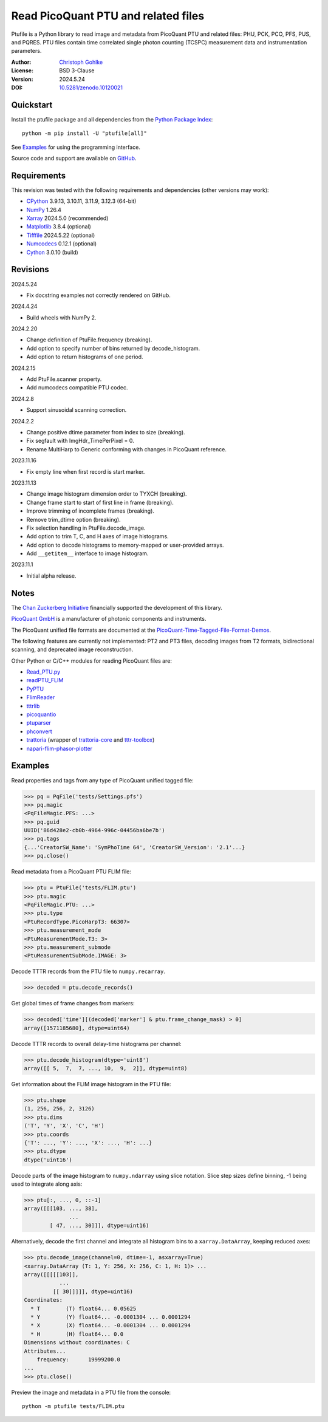 ..
  This file is generated by setup.py

Read PicoQuant PTU and related files
====================================

Ptufile is a Python library to read image and metadata from PicoQuant PTU
and related files: PHU, PCK, PCO, PFS, PUS, and PQRES.
PTU files contain time correlated single photon counting (TCSPC)
measurement data and instrumentation parameters.

:Author: `Christoph Gohlke <https://www.cgohlke.com>`_
:License: BSD 3-Clause
:Version: 2024.5.24
:DOI: `10.5281/zenodo.10120021 <https://doi.org/10.5281/zenodo.10120021>`_

Quickstart
----------

Install the ptufile package and all dependencies from the
`Python Package Index <https://pypi.org/project/ptufile/>`_::

    python -m pip install -U "ptufile[all]"

See `Examples`_ for using the programming interface.

Source code and support are available on
`GitHub <https://github.com/cgohlke/ptufile>`_.

Requirements
------------

This revision was tested with the following requirements and dependencies
(other versions may work):

- `CPython <https://www.python.org>`_ 3.9.13, 3.10.11, 3.11.9, 3.12.3 (64-bit)
- `NumPy <https://pypi.org/project/numpy>`_ 1.26.4
- `Xarray <https://pypi.org/project/xarray>`_ 2024.5.0 (recommended)
- `Matplotlib <https://pypi.org/project/matplotlib/>`_ 3.8.4 (optional)
- `Tifffile <https://pypi.org/project/tifffile/>`_ 2024.5.22 (optional)
- `Numcodecs <https://pypi.org/project/numcodecs/>`_ 0.12.1 (optional)
- `Cython <https://pypi.org/project/cython/>`_ 3.0.10 (build)

Revisions
---------

2024.5.24

- Fix docstring examples not correctly rendered on GitHub.

2024.4.24

- Build wheels with NumPy 2.

2024.2.20

- Change definition of PtuFile.frequency (breaking).
- Add option to specify number of bins returned by decode_histogram.
- Add option to return histograms of one period.

2024.2.15

- Add PtuFile.scanner property.
- Add numcodecs compatible PTU codec.

2024.2.8

- Support sinusoidal scanning correction.

2024.2.2

- Change positive dtime parameter from index to size (breaking).
- Fix segfault with ImgHdr_TimePerPixel = 0.
- Rename MultiHarp to Generic conforming with changes in PicoQuant reference.

2023.11.16

- Fix empty line when first record is start marker.

2023.11.13

- Change image histogram dimension order to TYXCH (breaking).
- Change frame start to start of first line in frame (breaking).
- Improve trimming of incomplete frames (breaking).
- Remove trim_dtime option (breaking).
- Fix selection handling in PtuFile.decode_image.
- Add option to trim T, C, and H axes of image histograms.
- Add option to decode histograms to memory-mapped or user-provided arrays.
- Add ``__getitem__`` interface to image histogram.

2023.11.1

- Initial alpha release.

Notes
-----

The `Chan Zuckerberg Initiative
<https://chanzuckerberg.com/eoss/proposals/phasorpy-a-python-library-for-phasor-analysis-of-flim-and-spectral-imaging>`_
financially supported the development of this library.

`PicoQuant GmbH <https://www.picoquant.com/>`_ is a manufacturer of photonic
components and instruments.

The PicoQuant unified file formats are documented at the
`PicoQuant-Time-Tagged-File-Format-Demos
<https://github.com/PicoQuant/PicoQuant-Time-Tagged-File-Format-Demos/tree/master/doc>`_.

The following features are currently not implemented: PT2 and PT3 files,
decoding images from T2 formats, bidirectional scanning, and deprecated
image reconstruction.

Other Python or C/C++ modules for reading PicoQuant files are:

- `Read_PTU.py
  <https://github.com/PicoQuant/PicoQuant-Time-Tagged-File-Format-Demos/blob/master/PTU/Python/Read_PTU.py>`_
- `readPTU_FLIM <https://github.com/SumeetRohilla/readPTU_FLIM>`_
- `PyPTU <https://gitlab.inria.fr/jrye/pyptu>`_
- `FlimReader <https://github.com/flimfit/FlimReader>`_
- `tttrlib <https://github.com/Fluorescence-Tools/tttrlib>`_
- `picoquantio <https://github.com/tsbischof/picoquantio>`_
- `ptuparser <https://pypi.org/project/ptuparser/>`_
- `phconvert <https://github.com/Photon-HDF5/phconvert/>`_
- `trattoria <https://pypi.org/project/trattoria/>`_
  (wrapper of `trattoria-core <https://pypi.org/project/trattoria-core/>`_ and
  `tttr-toolbox <https://github.com/GCBallesteros/tttr-toolbox/tree/master/tttr-toolbox>`_)
- `napari-flim-phasor-plotter
  <https://github.com/zoccoler/napari-flim-phasor-plotter/blob/main/src/napari_flim_phasor_plotter/_io/readPTU_FLIM.py>`_

Examples
--------

Read properties and tags from any type of PicoQuant unified tagged file:

.. code-block:: python

    >>> pq = PqFile('tests/Settings.pfs')
    >>> pq.magic
    <PqFileMagic.PFS: ...>
    >>> pq.guid
    UUID('86d428e2-cb0b-4964-996c-04456ba6be7b')
    >>> pq.tags
    {...'CreatorSW_Name': 'SymPhoTime 64', 'CreatorSW_Version': '2.1'...}
    >>> pq.close()

Read metadata from a PicoQuant PTU FLIM file:

.. code-block:: python

    >>> ptu = PtuFile('tests/FLIM.ptu')
    >>> ptu.magic
    <PqFileMagic.PTU: ...>
    >>> ptu.type
    <PtuRecordType.PicoHarpT3: 66307>
    >>> ptu.measurement_mode
    <PtuMeasurementMode.T3: 3>
    >>> ptu.measurement_submode
    <PtuMeasurementSubMode.IMAGE: 3>

Decode TTTR records from the PTU file to ``numpy.recarray``.

.. code-block:: python

    >>> decoded = ptu.decode_records()

Get global times of frame changes from markers:

.. code-block:: python

    >>> decoded['time'][(decoded['marker'] & ptu.frame_change_mask) > 0]
    array([1571185680], dtype=uint64)

Decode TTTR records to overall delay-time histograms per channel:

.. code-block:: python

    >>> ptu.decode_histogram(dtype='uint8')
    array([[ 5,  7,  7, ..., 10,  9,  2]], dtype=uint8)

Get information about the FLIM image histogram in the PTU file:

.. code-block:: python

    >>> ptu.shape
    (1, 256, 256, 2, 3126)
    >>> ptu.dims
    ('T', 'Y', 'X', 'C', 'H')
    >>> ptu.coords
    {'T': ..., 'Y': ..., 'X': ..., 'H': ...}
    >>> ptu.dtype
    dtype('uint16')

Decode parts of the image histogram to ``numpy.ndarray`` using slice notation.
Slice step sizes define binning, -1 being used to integrate along axis:

.. code-block:: python

    >>> ptu[:, ..., 0, ::-1]
    array([[[103, ..., 38],
                  ...
            [ 47, ..., 30]]], dtype=uint16)

Alternatively, decode the first channel and integrate all histogram bins
to a ``xarray.DataArray``, keeping reduced axes:

.. code-block:: python

    >>> ptu.decode_image(channel=0, dtime=-1, asxarray=True)
    <xarray.DataArray (T: 1, Y: 256, X: 256, C: 1, H: 1)> ...
    array([[[[[103]],
               ...
             [[ 30]]]]], dtype=uint16)
    Coordinates:
      * T        (T) float64... 0.05625
      * Y        (Y) float64... -0.0001304 ... 0.0001294
      * X        (X) float64... -0.0001304 ... 0.0001294
      * H        (H) float64... 0.0
    Dimensions without coordinates: C
    Attributes...
        frequency:      19999200.0
    ...
    >>> ptu.close()

Preview the image and metadata in a PTU file from the console::

    python -m ptufile tests/FLIM.ptu